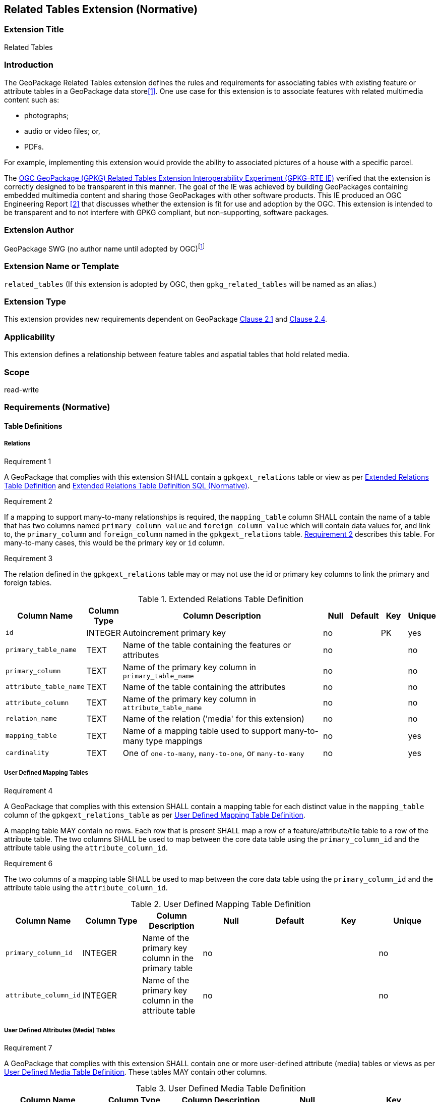 [[media_extension]]
== Related Tables Extension (Normative)

=== Extension Title

Related Tables

=== Introduction

The GeoPackage Related Tables extension defines the rules and requirements for associating tables with existing feature or attribute tables in a GeoPackage data store<<1>>. One use case for this extension is to associate features with related multimedia content such as:

* photographs;
* audio or video files; or,
* PDFs.

For example, implementing this extension would provide the ability to associated pictures of a house with a specific parcel.

The http://www.opengeospatial.org/projects/initiatives/gpkg-rteie[OGC GeoPackage (GPKG) Related Tables Extension Interoperability Experiment (GPKG-RTE IE)] verified that the extension is correctly designed to be transparent in this manner. The goal of the IE was achieved by building GeoPackages containing embedded multimedia content and sharing those GeoPackages with other software products. This IE produced an OGC Engineering Report <<2>> that discusses whether the extension is fit for use and adoption by the OGC. This extension is intended to be transparent and to not interfere with GPKG compliant, but non-supporting, software packages.

=== Extension Author

GeoPackage SWG (no author name until adopted by OGC)footnote:[This extension is based on the `compusult_extrelations1` extension developed by http://compusult.net[Compusult].]

=== Extension Name or Template

`related_tables` (If this extension is adopted by OGC, then `gpkg_related_tables` will be named as an alias.)

=== Extension Type

This extension provides new requirements dependent on GeoPackage http://www.geopackage.org/spec120/index.html#features[Clause 2.1] and http://www.geopackage.org/spec120/index.html#attributes[Clause 2.4].

=== Applicability

This extension defines a relationship between feature tables and aspatial tables that hold related media.

=== Scope

read-write

=== Requirements (Normative)

==== Table Definitions
[[gpkgext_relations]]
===== Relations
[[r1]]
[caption=""]
.Requirement 1
====
A GeoPackage that complies with this extension SHALL contain a `gpkgext_relations` table or view as per <<gpkgext_relations_table>> and <<gpkgext_relations_sql>>.
====

[[r2]]
[caption=""]
.Requirement 2
====
If a mapping to support many-to-many relationships is required, the `mapping_table` column SHALL contain the name of a table that has two columns named `primary_column_value` and `foreign_column_value` which will contain data values for, and link to, the `primary_column` and `foreign_column` named in the `gpkgext_relations` table. <<r2>> describes this table. For many-to-many cases, this would be the primary key or `id` column.
====

[[r3]]
[caption=""]
.Requirement 3
====
The relation defined in the `gpkgext_relations` table may or may not use the id or primary key columns to link the primary and foreign tables.
====

[[gpkgext_relations_table]]
.Extended Relations Table Definition
[cols="10,5,40,5,5,5,5",options="header",]
|=======================================================================
|Column Name            |Column Type  |Column Description                                                    |Null |Default  |Key |Unique
|`id`                   |INTEGER      |Autoincrement primary key                                             |no   |         |PK  |yes
|`primary_table_name`   |TEXT         |Name of the table containing the features or attributes               |no   |         |    |no
|`primary_column`       |TEXT         |Name of the primary key column in `primary_table_name`                |no   |         |    |no
|`attribute_table_name` |TEXT         |Name of the table containing the attributes                           |no   |         |    |no
|`attribute_column`     |TEXT         |Name of the primary key column in `attribute_table_name`              |no   |         |    |no
|`relation_name`        |TEXT         |Name of the relation ('media' for this extension)                     |no   |         |    |no
|`mapping_table`        |TEXT         |Name of a mapping table used to support many-to-many type mappings    |no   |         |    |yes
|`cardinality`          |TEXT         |One of `one-to-many`, `many-to-one`, or `many-to-many`                |no   |         |    |yes
|=======================================================================

===== User Defined Mapping Tables
[[r4]]
[caption=""]
.Requirement 4
====
A GeoPackage that complies with this extension SHALL contain a mapping table for each distinct value in the `mapping_table` column of the `gpkgext_relations_table` as per  <<gpkgext_user_defined_mapping_table>>.

[[r5]]
[caption=""]
.Requirement 5
====
A mapping table MAY contain no rows. Each row that is present SHALL map a row of a feature/attribute/tile table to a row of the attribute table. The two columns SHALL be used to map between the core data table using the `primary_column_id` and the attribute table using the `attribute_column_id`.

[[r6]]
[caption=""]
.Requirement 6
====
The two columns of a mapping table SHALL be used to map between the core data table using the `primary_column_id` and the attribute table using the `attribute_column_id`.
====
[[gpkgext_user_defined_mapping_table]]
.User Defined Mapping Table Definition
[cols=",,,,,,",options="header",]

|=================================================================
|Column Name           | Column Type | Column Description                                     |Null |Default  |Key |Unique
|`primary_column_id`   | INTEGER     | Name of the primary key column in the primary table    |no   |         |    |no
|`attribute_column_id` | INTEGER     | Name of the primary key column in the attribute table  |no   |         |    |no
|=================================================================

===== User Defined Attributes (Media) Tables
[[r7]]
[caption=""]
.Requirement 7
====
A GeoPackage that complies with this extension SHALL contain one or more user-defined attribute (media) tables or views as per <<gpkg_user_defined_media_table>>. These tables MAY contain other columns.
====

[[gpkg_user_defined_media_table]]
.User Defined Media Table Definition
[cols=",,,,",options="header",]
|=======================================================================
|Column Name    |Column Type |Column Description        |Null |Key
|`id`           |INTEGER     |Autoincrement primary key |no   |PK
|`data`         |BLOB        |Multimedia content        |no   |
|`content_type` |TEXT        |Mime-type of data         |no   |
|=======================================================================

==== Table Values
===== `gpkg_extensions`
[[r8]]
[caption=""]
.Requirement 8
====
A GeoPackage that complies with the Related Tables extension SHALL contain rows in the `gpkg_extensions` table as described in <<gpkg_extensions_records>>. There SHALL be a row for `gpkgext_relations`.
====

[[gpkg_extensions_records]]
.Extensions Table Record
[cols=",,,,",options="header",]
|=======================================================================
|table_name|column_name|extension_name|definition|scope
|`gpkgext_relations`|null|`related_tables`|TBD|`read-write`
|_name of actual <<gpkgext_user_defined_mapping_table,extended relations mapping table>>_|null|`related_tables`|TBD|`read-write`
|=======================================================================

===== Extended Relations
[[r9]]
[caption=""]
.Requirement 9
====
For each row in `gpkgext_relations`, there SHALL be a table or view of the name referenced in `primary_table_name` and that table SHALL have an entry in `gpkg_contents`.
====

[[r10]]
[caption=""]
.Requirement 10
====
For each row in `gpkgext_relations`, there SHALL be a table or view of the name specified in `attribute_table_name`. This attributes table SHALL have an entry in `gpkg_contents` with a `data_type` of 'attributes'. The attribute table SHALL be a user-defined media table as defined by <<gpkg_user_defined_media_table>>.
====

[NOTE]
====
The `cardinality` column is informational only. It should be populated during the data load process and updated by the GeoPackage client if needed. Export processes may use this column to determine the right way to export the data.
====

====== Example

This example illustrates support for many-to-many relationships but the concept may be used in a degenerative way to support one-to-many or many-to-one relationships.
The content of the `gpkgext_relations` includes a <<features_to_media>> that relates the <<features>> and <<media>> using their respective `id` columns.

In this example, there are four features (ID 1, 2, 3 and 4) and three PNG media items (ID 17, 18, and 19).
Using the <<features_to_media>>,

 * feature 1 relates to media 17 and 18
 * feature 2 relates to media 18
 * feature 3 relates to media 18
 * feature 4 relates to media 17 and 19

.gpkgext_relations table values
[options="header"]
|==============================================
|primary_table_name|primary_column|attribute_table_name|attribute_column|relation_name|mapping_table|cardinality
|features          |id            |media               |id              |media        |features_to_media|many-to-many
|==============================================

[[features]]
.features table values
[width="50%",options="header"]
|=======================================================================
|id|geom
|1|<BLOB>
|2|<BLOB>
|3|<BLOB>
|4|<BLOB>
|=======================================================================

[[media]]
.media table values
[width="80%",options="header"]
|=======================================================================
|id|data|content_type
|17|<BLOB>|image/png
|18|<BLOB>|image/png
|19|<BLOB>|image/png
|=======================================================================

[[features_to_media]]
.features_to_media table
[options="header"]
|==============================================
|primary_column_value|attribute_column_value
|4  | 17
|4  | 19
|3  | 18
|2  | 18
|1  | 18
|1  | 17
|==============================================

The <<features_to_media>> relates the id columns between the features table and the media table.


=== Table Definition SQL

[[gpkgext_relations_sql]]
.Extended Relations Table Definition SQL (Normative)
[cols=","]
|=============
|
|=============
[source,sql]
----
CREATE TABLE 'gpkgext_relations' (
  id INTEGER PRIMARY KEY AUTOINCREMENT,
  primary_table_name TEXT NOT NULL,
  primary_column TEXT NOT NULL,
  foreign_table_name TEXT NOT NULL,
  foreign_column TEXT NOT NULL,
  relation_name TEXT NOT NULL,
  mapping_table TEXT UNIQUE,
  cardinality TEXT NOT NULL
 );
----

[[gpkgext_user_defined_mapping_table_sql]]
.Extended Relations Mapping Table SQL (Informative)
[cols=","]
|=============
|
|=============
[source,sql]
----
CREATE TABLE 'sample_mapping_table' (
  primary_column_id INTEGER NOT NULL,
  attribute_column_id INTEGER NOT NULL
 );
----

[[gpkg_features_sql]]
.Example User Defined Features Table Definition SQL (Informative)
[cols=","]
|=============
|
|=============
[source,sql]
----
CREATE TABLE 'sample_feature_table' (
  id INTEGER PRIMARY KEY AUTOINCREMENT NOT NULL,
  geometry GEOMETRY,
  text_attribute TEXT,
  real_attribute REAL,
  boolean_attribute BOOLEAN,
  relation TEXT NULL);
----
This table is a modified version of http://www.geopackage.org/spec/#_sample_feature_table_informative[the informative example in the core document].

[[gpkg_extensions_sql]]
.Example User Defined Media Table Definition SQL (Informative)
[cols=","]
|=============
|
|=============
[source,sql]
----
CREATE TABLE 'sample_media' (
  id INTEGER PRIMARY KEY AUTOINCREMENT,
  data BLOB NOT NULL,
  content_type TEXT NOT NULL,
  relation TEXT NULL);
----

=== Abstract Test Suite (Normative)
TBD

=== References

==== Normative References

The following normative documents contain provisions which, through reference in this text, constitute provisions of this document.
For dated references, subsequent amendments to, or revisions of, any of these publications do not apply.
However, parties to agreements based on this part of this document are encouraged to investigate the possibility of applying the most recent editions of the normative documents indicated below.
For undated references, the latest edition of the normative document referenced applies.

[bibliography]
- [[[1]]] http://www.geopackage.org/spec120/index.html[OGC 12-128r14 OGC® GeoPackage Encoding Standard v1.2.0 (On-line)]
- [[[2]]] TBD
